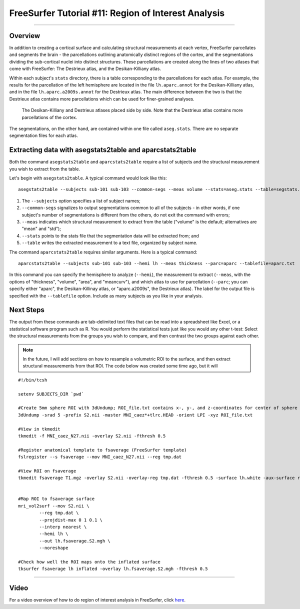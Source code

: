 .. _FS_11_ROIAnalysis:

====================================================
FreeSurfer Tutorial #11: Region of Interest Analysis
====================================================

---------------

Overview
********

In addition to creating a cortical surface and calculating structural measurements at each vertex, FreeSurfer parcellates and segments the brain - the parcellations outlining anatomically distinct regions of the cortex, and the segmentations dividing the sub-cortical nuclei into distinct structures. These parcellations are created along the lines of two atlases that come with FreeSurfer: The Destrieux atlas, and the Desikan-Killiany atlas.

Within each subject's ``stats`` directory, there is a table corresponding to the parcellations for each atlas. For example, the results for the parcellation of the left hemisphere are located in the file ``lh.aparc.annot`` for the Desikan-Killiany atlas, and in the file ``lh.aparc.a2009s.annot`` for the Destrieux atlas. The main difference between the two is that the Destrieux atlas contains more parcellations which can be used for finer-grained analyses.

.. figure:: 11_Atlas_Comparison.png

  The Desikan-Killiany and Destrieux atlases placed side by side. Note that the Destrieux atlas contains more parcellations of the cortex.
  
  
The segmentations, on the other hand, are contained within one file called ``aseg.stats``. There are no separate segmentation files for each atlas.


Extracting data with asegstats2table and aparcstats2table
*********************************************************

Both the command ``asegstats2table`` and ``aparcstats2table`` require a list of subjects and the structural measurement you wish to extract from the table.

Let's begin with ``asegstats2table``. A typical command would look like this:

::

  asegstats2table --subjects sub-101 sub-103 --common-segs --meas volume --stats=aseg.stats --table=segstats.txt


1. The ``--subjects`` option specifies a list of subject names; 
2. ``--common-segs`` signalizes to output segmentations common to all of the subjects - in other words, if one subject's number of segmentations is different from the others, do not exit the command with errors; 
3. ``--meas`` indicates which structural measurement to extract from the table ("volume" is the default; alternatives are "mean" and "std");
4. ``--stats`` points to the stats file that the segmentation data will be extracted from; and
5. ``--table`` writes the extracted measurement to a text file, organized by subject name.


The command ``aparcstats2table`` requires similar arguments. Here is a typical command:

::

  aparcstats2table --subjects sub-101 sub-103 --hemi lh --meas thickness --parc=aparc --tablefile=aparc.txt
  
In this command you can specify the hemisphere to analyze (``--hemi``), the measurement to extract (``--meas``, with the options of "thickness", "volume", "area", and "meancurv"), and which atlas to use for parcellation (``--parc``; you can specify either "aparc", the Desikan-Killinay atlas, or "aparc.a2009s", the Destrieux atlas). The label for the output file is specified with the ``--tablefile`` option. Include as many subjects as you like in your analysis.


Next Steps
**********

The output from these commands are tab-delimited text files that can be read into a spreadsheet like Excel, or a statistical software program such as R. You would perform the statistical tests just like you would any other t-test: Select the structural measurements from the groups you wish to compare, and then contrast the two groups against each other.

.. note::

  In the future, I will add sections on how to resample a volumetric ROI to the surface, and then extract structural measurements from that ROI. The code below was created some time ago, but it will 


::
  
  #!/bin/tcsh

  setenv SUBJECTS_DIR `pwd`

  #Create 5mm sphere ROI with 3dUndump; ROI_file.txt contains x-, y-, and z-coordinates for center of sphere (e.g., 0 30 20)
  3dUndump -srad 5 -prefix S2.nii -master MNI_caez*+tlrc.HEAD -orient LPI -xyz ROI_file.txt

  #View in tkmedit
  tkmedit -f MNI_caez_N27.nii -overlay S2.nii -fthresh 0.5

  #Register anatomical template to fsaverage (FreeSurfer template)
  fslregister --s fsaverage --mov MNI_caez_N27.nii --reg tmp.dat

  #View ROI on fsaverage
  tkmedit fsaverage T1.mgz -overlay S2.nii -overlay-reg tmp.dat -fthresh 0.5 -surface lh.white -aux-surface rh.white


  #Map ROI to fsaverage surface
  mri_vol2surf --mov S2.nii \
          --reg tmp.dat \
          --projdist-max 0 1 0.1 \
          --interp nearest \
          --hemi lh \
          --out lh.fsaverage.S2.mgh \
          --noreshape

  #Check how well the ROI maps onto the inflated surface
  tksurfer fsaverage lh inflated -overlay lh.fsaverage.S2.mgh -fthresh 0.5


-----------

Video
*****

For a video overview of how to do region of interest analysis in FreeSurfer, click `here <https://www.youtube.com/watch?v=ho_cFxkXS5E&list=PLIQIswOrUH6_DWy5mJlSfj6AWY0y9iUce&index=10>`__.
